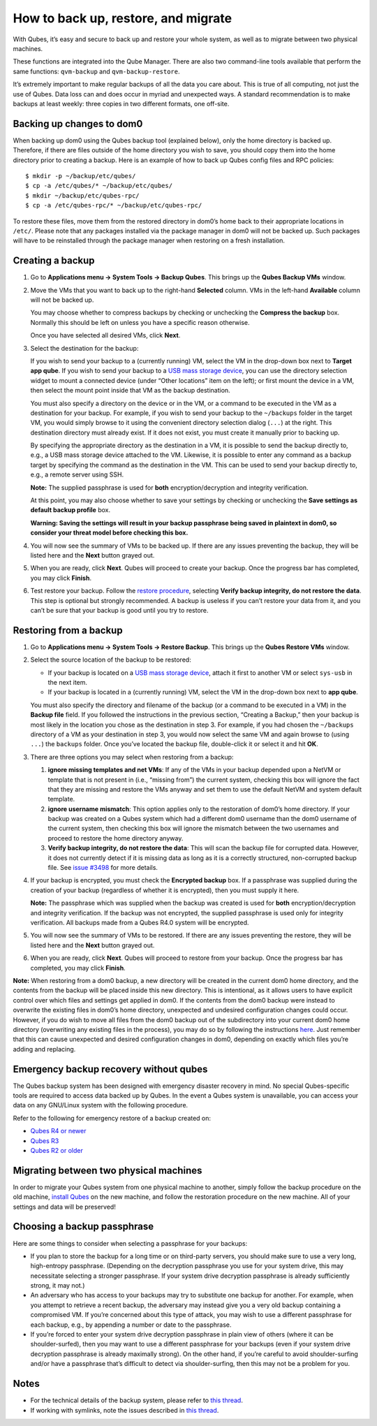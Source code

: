 ====================================
How to back up, restore, and migrate
====================================

With Qubes, it’s easy and secure to back up and restore your whole
system, as well as to migrate between two physical machines.

These functions are integrated into the Qube Manager. There are also two
command-line tools available that perform the same functions:
``qvm-backup`` and ``qvm-backup-restore``.

It’s extremely important to make regular backups of all the data you
care about. This is true of all computing, not just the use of Qubes.
Data loss can and does occur in myriad and unexpected ways. A standard
recommendation is to make backups at least weekly: three copies in two
different formats, one off-site.

Backing up changes to dom0
==========================

When backing up dom0 using the Qubes backup tool (explained below), only
the home directory is backed up. Therefore, if there are files outside
of the home directory you wish to save, you should copy them into the
home directory prior to creating a backup. Here is an example of how to
back up Qubes config files and RPC policies:

::

   $ mkdir -p ~/backup/etc/qubes/
   $ cp -a /etc/qubes/* ~/backup/etc/qubes/
   $ mkdir ~/backup/etc/qubes-rpc/
   $ cp -a /etc/qubes-rpc/* ~/backup/etc/qubes-rpc/

To restore these files, move them from the restored directory in dom0’s
home back to their appropriate locations in ``/etc/``. Please note that
any packages installed via the package manager in dom0 will not be
backed up. Such packages will have to be reinstalled through the package
manager when restoring on a fresh installation.

Creating a backup
=================

1. Go to **Applications menu -> System Tools -> Backup Qubes**. This
   brings up the **Qubes Backup VMs** window.

2. Move the VMs that you want to back up to the right-hand **Selected**
   column. VMs in the left-hand **Available** column will not be backed
   up.

   You may choose whether to compress backups by checking or unchecking
   the **Compress the backup** box. Normally this should be left on
   unless you have a specific reason otherwise.

   Once you have selected all desired VMs, click **Next**.

3. Select the destination for the backup:

   If you wish to send your backup to a (currently running) VM, select
   the VM in the drop-down box next to **Target app qube**. If you wish
   to send your backup to a `USB mass storage device </doc/usb/>`__, you
   can use the directory selection widget to mount a connected device
   (under “Other locations” item on the left); or first mount the device
   in a VM, then select the mount point inside that VM as the backup
   destination.

   You must also specify a directory on the device or in the VM, or a
   command to be executed in the VM as a destination for your backup.
   For example, if you wish to send your backup to the ``~/backups``
   folder in the target VM, you would simply browse to it using the
   convenient directory selection dialog (``...``) at the right. This
   destination directory must already exist. If it does not exist, you
   must create it manually prior to backing up.

   By specifying the appropriate directory as the destination in a VM,
   it is possible to send the backup directly to, e.g., a USB mass
   storage device attached to the VM. Likewise, it is possible to enter
   any command as a backup target by specifying the command as the
   destination in the VM. This can be used to send your backup directly
   to, e.g., a remote server using SSH.

   **Note:** The supplied passphrase is used for **both**
   encryption/decryption and integrity verification.

   At this point, you may also choose whether to save your settings by
   checking or unchecking the **Save settings as default backup
   profile** box.

   **Warning: Saving the settings will result in your backup passphrase
   being saved in plaintext in dom0, so consider your threat model
   before checking this box.**

4. You will now see the summary of VMs to be backed up. If there are any
   issues preventing the backup, they will be listed here and the
   **Next** button grayed out.

5. When you are ready, click **Next**. Qubes will proceed to create your
   backup. Once the progress bar has completed, you may click
   **Finish**.

6. Test restore your backup. Follow the `restore
   procedure <#restoring-from-a-backup>`__, selecting **Verify backup
   integrity, do not restore the data**. This step is optional but
   strongly recommended. A backup is useless if you can’t restore your
   data from it, and you can’t be sure that your backup is good until
   you try to restore.

Restoring from a backup
=======================

1. Go to **Applications menu -> System Tools -> Restore Backup**. This
   brings up the **Qubes Restore VMs** window.

2. Select the source location of the backup to be restored:

   -  If your backup is located on a `USB mass storage
      device </doc/usb/>`__, attach it first to another VM or select
      ``sys-usb`` in the next item.
   -  If your backup is located in a (currently running) VM, select the
      VM in the drop-down box next to **app qube**.

   You must also specify the directory and filename of the backup (or a
   command to be executed in a VM) in the **Backup file** field. If you
   followed the instructions in the previous section, “Creating a
   Backup,” then your backup is most likely in the location you chose as
   the destination in step 3. For example, if you had chosen the
   ``~/backups`` directory of a VM as your destination in step 3, you
   would now select the same VM and again browse to (using ``...``) the
   ``backups`` folder. Once you’ve located the backup file, double-click
   it or select it and hit **OK**.

3. There are three options you may select when restoring from a backup:

   1. **ignore missing templates and net VMs**: If any of the VMs in
      your backup depended upon a NetVM or template that is not present
      in (i.e., “missing from”) the current system, checking this box
      will ignore the fact that they are missing and restore the VMs
      anyway and set them to use the default NetVM and system default
      template.
   2. **ignore username mismatch**: This option applies only to the
      restoration of dom0’s home directory. If your backup was created
      on a Qubes system which had a different dom0 username than the
      dom0 username of the current system, then checking this box will
      ignore the mismatch between the two usernames and proceed to
      restore the home directory anyway.
   3. **Verify backup integrity, do not restore the data**: This will
      scan the backup file for corrupted data. However, it does not
      currently detect if it is missing data as long as it is a
      correctly structured, non-corrupted backup file. See `issue
      #3498 <https://github.com/QubesOS/qubes-issues/issues/3498>`__ for
      more details.

4. If your backup is encrypted, you must check the **Encrypted backup**
   box. If a passphrase was supplied during the creation of your backup
   (regardless of whether it is encrypted), then you must supply it
   here.

   **Note:** The passphrase which was supplied when the backup was
   created is used for **both** encryption/decryption and integrity
   verification. If the backup was not encrypted, the supplied
   passphrase is used only for integrity verification. All backups made
   from a Qubes R4.0 system will be encrypted.

5. You will now see the summary of VMs to be restored. If there are any
   issues preventing the restore, they will be listed here and the
   **Next** button grayed out.

6. When you are ready, click **Next**. Qubes will proceed to restore
   from your backup. Once the progress bar has completed, you may click
   **Finish**.

**Note:** When restoring from a dom0 backup, a new directory will be
created in the current dom0 home directory, and the contents from the
backup will be placed inside this new directory. This is intentional, as
it allows users to have explicit control over which files and settings
get applied in dom0. If the contents from the dom0 backup were instead
to overwrite the existing files in dom0’s home directory, unexpected and
undesired configuration changes could occur. However, if you do wish to
move all files from the dom0 backup out of the subdirectory into your
current dom0 home directory (overwriting any existing files in the
process), you may do so by following the instructions
`here <https://stackoverflow.com/questions/20192070/how-to-move-all-files-including-hidden-files-into-parent-directory-via>`__.
Just remember that this can cause unexpected and desired configuration
changes in dom0, depending on exactly which files you’re adding and
replacing.

Emergency backup recovery without qubes
=======================================

The Qubes backup system has been designed with emergency disaster
recovery in mind. No special Qubes-specific tools are required to access
data backed up by Qubes. In the event a Qubes system is unavailable, you
can access your data on any GNU/Linux system with the following
procedure.

Refer to the following for emergency restore of a backup created on:

-  `Qubes R4 or newer </doc/backup-emergency-restore-v4/>`__
-  `Qubes R3 </doc/backup-emergency-restore-v3/>`__
-  `Qubes R2 or older </doc/backup-emergency-restore-v2/>`__

Migrating between two physical machines
=======================================

In order to migrate your Qubes system from one physical machine to
another, simply follow the backup procedure on the old machine, `install
Qubes </downloads/>`__ on the new machine, and follow the restoration
procedure on the new machine. All of your settings and data will be
preserved!

Choosing a backup passphrase
============================

Here are some things to consider when selecting a passphrase for your
backups:

-  If you plan to store the backup for a long time or on third-party
   servers, you should make sure to use a very long, high-entropy
   passphrase. (Depending on the decryption passphrase you use for your
   system drive, this may necessitate selecting a stronger passphrase.
   If your system drive decryption passphrase is already sufficiently
   strong, it may not.)
-  An adversary who has access to your backups may try to substitute one
   backup for another. For example, when you attempt to retrieve a
   recent backup, the adversary may instead give you a very old backup
   containing a compromised VM. If you’re concerned about this type of
   attack, you may wish to use a different passphrase for each backup,
   e.g., by appending a number or date to the passphrase.
-  If you’re forced to enter your system drive decryption passphrase in
   plain view of others (where it can be shoulder-surfed), then you may
   want to use a different passphrase for your backups (even if your
   system drive decryption passphrase is already maximally strong). On
   the other hand, if you’re careful to avoid shoulder-surfing and/or
   have a passphrase that’s difficult to detect via shoulder-surfing,
   then this may not be a problem for you.

Notes
=====

-  For the technical details of the backup system, please refer to `this
   thread <https://groups.google.com/d/topic/qubes-devel/TQr_QcXIVww/discussion>`__.
-  If working with symlinks, note the issues described in `this
   thread <https://groups.google.com/d/topic/qubes-users/EITd1kBHD30/discussion>`__.
